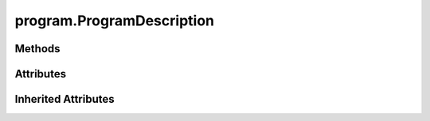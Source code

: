 
.. py:module:: moderngl_window.meta.program
.. py:currentmodule:: moderngl_window.meta.program

program.ProgramDescription
==========================

.. autodata:: ProgramDescription
   :annotation:

Methods
-------

.. automethod:: ProgramDescription.__init__

Attributes
----------

.. autoattribute:: ProgramDescription.tess_evaluation_shader
.. autoattribute:: ProgramDescription.vertex_shader
.. autoattribute:: ProgramDescription.geometry_shader
.. autoattribute:: ProgramDescription.reloadable
.. autoattribute:: ProgramDescription.fragment_shader
.. autoattribute:: ProgramDescription.tess_control_shader

Inherited Attributes
--------------------

.. autoattribute:: ProgramDescription.path
.. autoattribute:: ProgramDescription.resolved_path
.. autoattribute:: ProgramDescription.attrs
.. autoattribute:: ProgramDescription.label
.. autoattribute:: ProgramDescription.kind
.. autoattribute:: ProgramDescription.loader_cls
.. autoattribute:: ProgramDescription.default_kind
.. autoattribute:: ProgramDescription.resource_type
